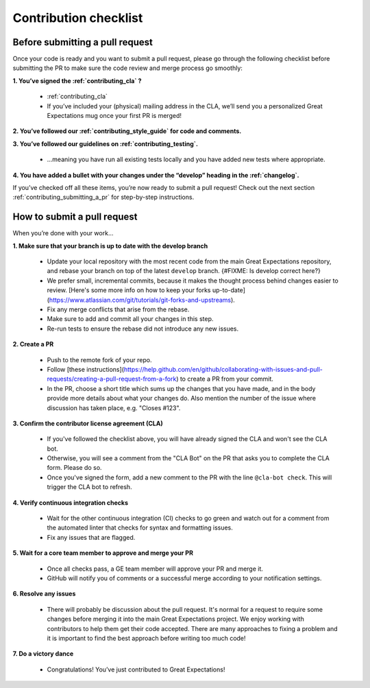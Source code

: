 .. _contributing_contribution_checklist:


Contribution checklist
=======================


.. _contributing_before_submitting_a_pr:

Before submitting a pull request
------------

Once your code is ready and you want to submit a pull request, please go through the following checklist before submitting the PR to make sure the code review and merge process go smoothly:

**1. You’ve signed the :ref:`contributing_cla` ?**

    * :ref:`contributing_cla`
    * If you’ve included your (physical) mailing address in the CLA, we’ll send you a personalized Great Expectations mug once your first PR is merged!

**2. You’ve followed our :ref:`contributing_style_guide` for code and comments.**

**3. You’ve followed our guidelines on :ref:`contributing_testing`.**

    * ...meaning you have run all existing tests locally and you have added new tests where appropriate.

**4. You have added a bullet with your changes under the “develop” heading in the :ref:`changelog`.**

If you’ve checked off all these items, you’re now ready to submit a pull request! Check out the next section :ref:`contributing_submitting_a_pr` for step-by-step instructions.


.. _contributing_submitting_a_pr:

How to submit a pull request
--------------

When you’re done with your work...

**1. Make sure that your branch is up to date with the develop branch**

    * Update your local repository with the most recent code from the main Great Expectations repository, and rebase your branch on top of the latest ``develop`` branch. {#FIXME: Is develop correct here?}
    * We prefer small, incremental commits, because it makes the thought process behind changes easier to review. [Here's some more info on how to keep your forks up-to-date](https://www.atlassian.com/git/tutorials/git-forks-and-upstreams).
    * Fix any merge conflicts that arise from the rebase.
    * Make sure to add and commit all your changes in this step.
    * Re-run tests to ensure the rebase did not introduce any new issues.

**2. Create a PR**

    * Push to the remote fork of your repo.
    * Follow [these instructions](https://help.github.com/en/github/collaborating-with-issues-and-pull-requests/creating-a-pull-request-from-a-fork) to create a PR from your commit.
    *  In the PR, choose a short title which sums up the changes that you have made, and in the body provide more details about what your changes do. Also mention the number of the issue where discussion has taken place, e.g. "Closes #123".

**3. Confirm the contributor license agreement (CLA)**

    * If you've followed the checklist above, you will have already signed the CLA and won't see the CLA bot.
    * Otherwise, you will see a comment from the "CLA Bot" on the PR that asks you to complete the CLA form. Please do so.
    * Once you've signed the form, add a new comment to the PR with the line ``@cla-bot check``. This will trigger the CLA bot to refresh.

**4. Verify continuous integration checks**

    * Wait for the other continuous integration (CI) checks to go green and watch out for a comment from the automated linter that checks for syntax and formatting issues.
    * Fix any issues that are flagged.

**5. Wait for a core team member to approve and merge your PR**

    * Once all checks pass, a GE team member will approve your PR and merge it.
    * GitHub will notify you of comments or a successful merge according to your notification settings.

**6. Resolve any issues**

    * There will probably be discussion about the pull request. It's normal for a request to require some changes before merging it into the main Great Expectations project. We enjoy working with contributors to help them get their code accepted. There are many approaches to fixing a problem and it is important to find the best approach before writing too much code!

**7. Do a victory dance**

    * Congratulations! You’ve just contributed to Great Expectations!

